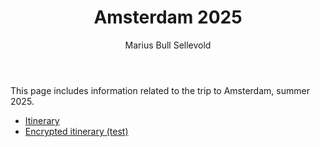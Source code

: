 #+TITLE: Amsterdam 2025
#+AUTHOR: Marius Bull Sellevold
#+OPTIONS: toc:nil date:nil

This page includes information related to the trip to Amsterdam, summer 2025.

- [[file:itinerary.html][Itinerary]]
- [[file:pw_itinerary.pdf][Encrypted itinerary (test)]]
